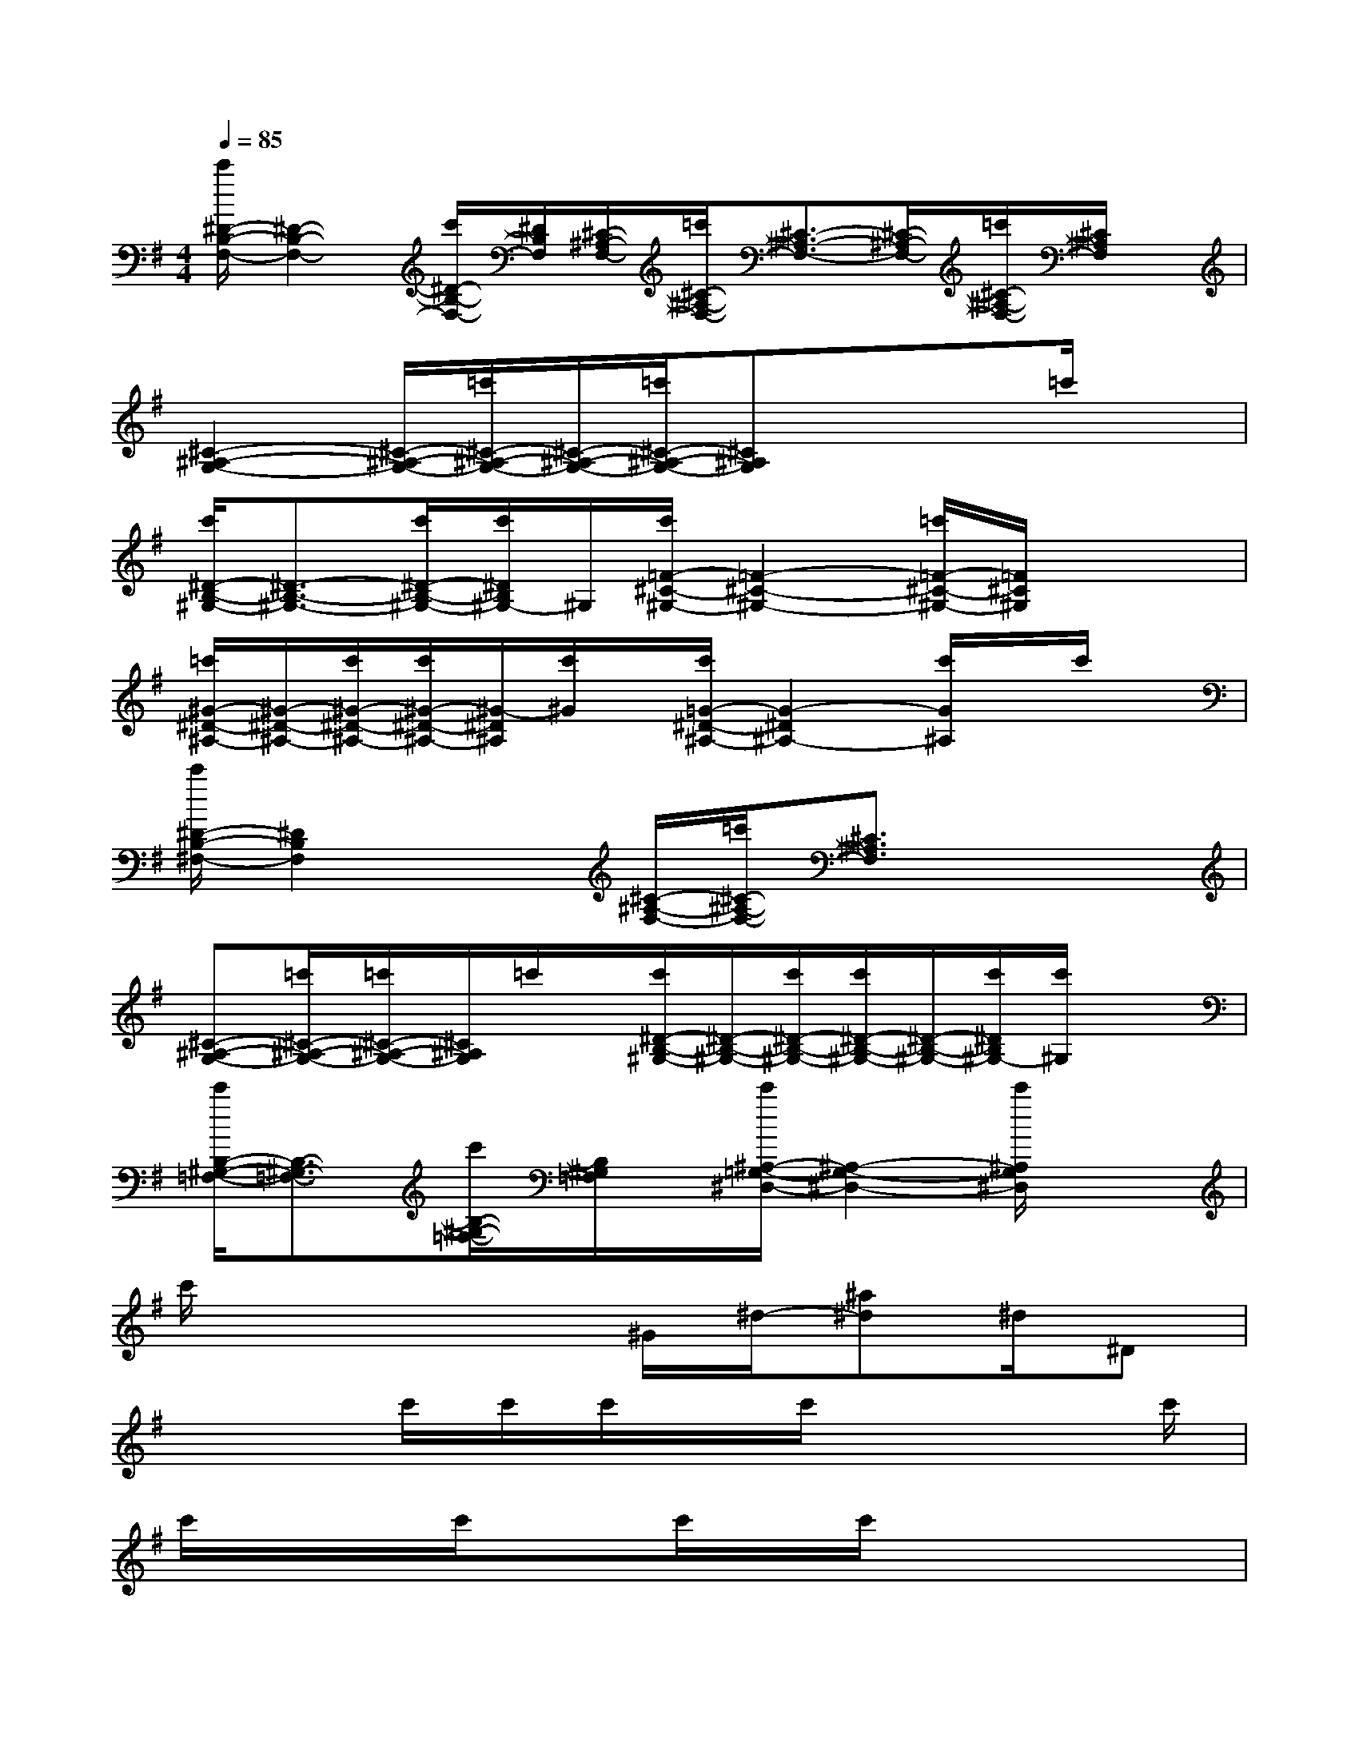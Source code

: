 X:1
T:
M:4/4
L:1/8
Q:1/4=85
K:G%1sharps
V:1
[c'/2^D/2-B,/2-F,/2-][^D2-B,2-F,2-][c'/2^D/2-B,/2-F,/2-][^D/2B,/2F,/2][^C/2-^A,/2-F,/2-][=c'/2^C/2-^A,/2-F,/2-][^C3/2-^A,3/2-F,3/2-][^C/2-^A,/2-F,/2-][=c'/2^C/2-^A,/2-F,/2-][^C/2^A,/2F,/2]x/2|
[^C2-^A,2-G,2-][^C/2-^A,/2-G,/2-][=c'/2^C/2-^A,/2-G,/2-][^C/2-^A,/2-G,/2-][=c'/2^C/2-^A,/2-G,/2-][^C^A,G,]xx/2=c'/2x|
[c'/2^D/2-B,/2-^G,/2-][^D3/2-B,3/2-^G,3/2-][c'/2^D/2-B,/2-^G,/2-][c'/2^D/2B,/2^G,/2-]^G,/2[c'/2=F/2-^C/2-^G,/2-][=F2-^C2-^G,2-][=c'/2=F/2-^C/2-^G,/2-][=F/2^C/2^G,/2]x/2x/2|
[=c'/2^G/2-^D/2-^A,/2-][^G/2-^D/2-^A,/2-][c'/2^G/2-^D/2-^A,/2-][c'/2^G/2-^D/2-^A,/2-][^G/2-^D/2^A,/2][c'/2^G/2]x/2[c'/2=G/2-^D/2-^A,/2-][G2-^D2^A,2-][c'/2G/2^A,/2]x/2c'/2x/2|
[c'/2^D/2-B,/2-^F,/2-][^D2B,2F,2]x[^C/2-^A,/2-F,/2-][=c'/2^C/2-^A,/2-F,/2-][^C3/2^A,3/2F,3/2]x2|
[^C-^A,-G,-][=c'/2^C/2-^A,/2-G,/2-][=c'/2^C/2-^A,/2-G,/2-][^C/2^A,/2G,/2]=c'/2x/2[c'/2^D/2-B,/2-^G,/2-][^D/2-B,/2-^G,/2-][c'/2^D/2-B,/2-^G,/2-][c'/2^D/2-B,/2-^G,/2-][^D/2-B,/2-^G,/2-][c'/2^D/2B,/2^G,/2-][c'/2^G,/2]x|
[c'/2B,/2-^G,/2-=F,/2-][B,3/2-^G,3/2-=F,3/2-][c'/2B,/2-^G,/2-=F,/2-][B,/2^G,/2=F,/2]x/2[c'/2^A,/2-=G,/2-^D,/2-][^A,2-G,2-^D,2-][c'/2^A,/2G,/2^D,/2]x3/2|
c'/2x4^G/2^d/2-[^a^d]^d/2^D|
x2c'/2c'/2c'/2x/2c'/2x3c'/2|
c'/2x/2x/2c'/2xc'/2x/2c'/2x3x/2|
x2c'/2c'/2x/2c'/2c'/2x3c'/2|
c'/2x/2c'/2c'/2x/2c'/2x/2c'/2x4|
x2x/2c'/2c'/2c'/2c'/2x3x/2|
c'/2xc'/2xc'/2x/2c'/2x3x/2|
x2c'/2c'/2x/2c'/2x/2c'/2xc'/2x/2c'/2c'/2|
x6c'/2c'/2x